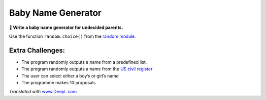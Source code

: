 Baby Name Generator
===================

**🎯 Write a baby name generator for undecided parents.**

Use the function ``random.choice()`` from the `random
module <https://docs.python.org/3/library/random.html#module-random>`__.

Extra Challenges:
-----------------

-  The program randomly outputs a name from a predefined list.
-  The program randomly outputs a name from the `US civil
   register <http://www.ssa.gov/oact/babynames/limits.html>`__
-  The user can select either a boy’s or girl’s name
-  The programme makes 10 proposals

*Translated with* `www.DeepL.com <https://www.DeepL.com/Translator>`__
